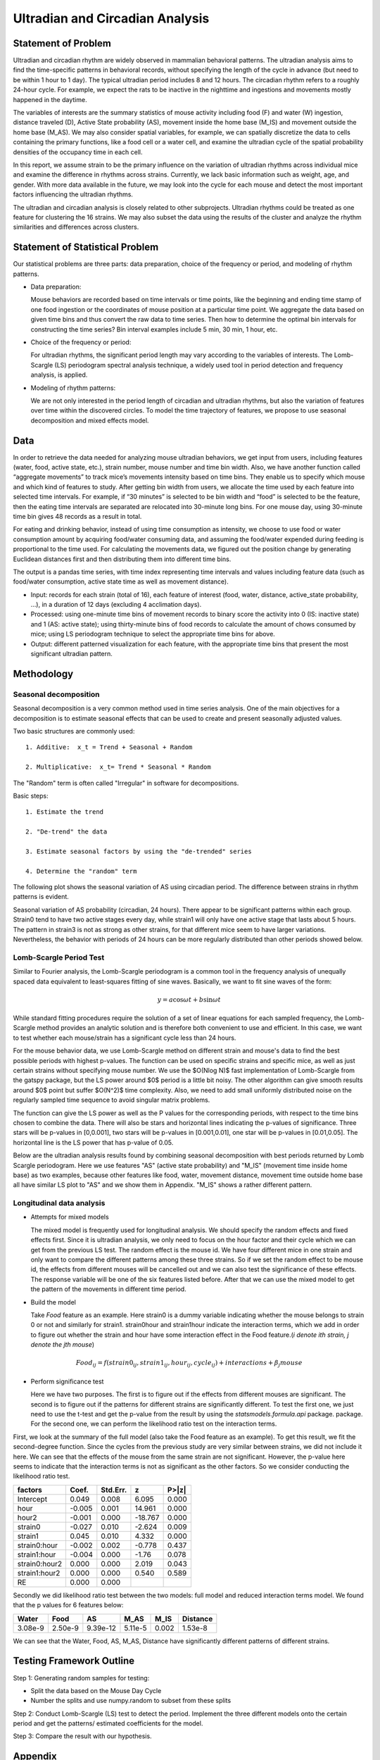 .. _ultradian:

Ultradian and Circadian Analysis
================================

Statement of Problem
--------------------

Ultradian and circadian rhythm are widely observed in mammalian
behavioral patterns. The ultradian analysis aims to
find the time-specific patterns in behavioral
records, without specifying the length of the cycle in advance (but need to be
within 1 hour to 1 day). The typical ultradian period includes 8 and 12 hours.
The circadian rhythm refers to a roughly 24-hour cycle.
For example, we expect the rats to be inactive in the nighttime
and ingestions and movements mostly happened in the daytime.

The variables of interests are the summary statistics of mouse activity
including food (F) and water (W) ingestion, distance traveled (D), Active
State probability (AS), movement inside the home base (M_IS) and
movement outside the home base (M_AS). We may also consider spatial variables,
for example, we can spatially discretize the data to cells containing the primary
functions, like a food cell or a water cell, and examine the
ultradian cycle of the spatial probability densities
of the occupancy time in each cell.

In this report, we assume strain to be the primary influence on the variation of
ultradian rhythms across individual mice and examine the
difference in rhythms across strains. Currently, we lack
basic information such as weight, age, and gender. With more data available
in the future, we may look into the cycle for each mouse and detect the most
important factors influencing the ultradian rhythms.

The ultradian and circadian analysis is closely related to other subprojects.
Ultradian rhythms could be treated as one feature for clustering the 16
strains. We may also subset the data using the results of the cluster and
analyze the rhythm similarities and differences across clusters.

Statement of Statistical Problem
--------------------------------

Our statistical problems are three parts: data preparation, choice of
the frequency or period, and modeling of rhythm patterns.

- Data preparation:

  Mouse behaviors are recorded based on time intervals
  or time points, like the beginning and ending time
  stamp of one food ingestion or the coordinates of mouse
  position at a particular time point. We aggregate the
  data based on given time bins and thus convert the raw data to time series.
  Then how to determine the optimal bin intervals for
  constructing the time series? Bin interval examples include
  5 min, 30 min, 1 hour, etc.

- Choice of the frequency or period:

  For ultradian rhythms, the significant period length may vary according to the
  variables of interests. The Lomb-Scargle (LS) periodogram spectral
  analysis technique, a widely used tool in period detection and frequency
  analysis, is applied.

- Modeling of rhythm patterns:

  We are not only interested in the period length of circadian and
  ultradian rhythms, but also the variation of features over time within the
  discovered circles. To model the time trajectory of features, we propose
  to use seasonal decomposition and mixed effects model.

Data
----

In order to retrieve the data needed for analyzing mouse ultradian behaviors, we
get input from users, including features (water, food, active state, etc.),
strain number, mouse number and time bin width. Also, we have another function
called “aggregate movements” to track mice’s movements intensity based on time
bins. They enable us to specify which mouse and which kind of features to study.
After getting bin width from users, we allocate the time used by each feature
into selected time intervals. For example, if “30 minutes” is selected to be
bin width and “food” is selected to be the feature, then the eating time intervals
are separated are relocated into 30-minute long bins. For one mouse day, using
30-minute time bin gives 48 records as a result in total.

For eating and drinking behavior, instead of using time consumption as intensity,
we choose to use food or water consumption amount by acquiring food/water
consuming data, and assuming the food/water expended during feeding is
proportional to the time used. For calculating the movements data, we figured
out the position change by generating Euclidean distances first and then
distributing them into different time bins.

The output is a pandas time series, with time index representing time
intervals and values including feature data (such as food/water consumption,
active state time as well as movement distance).

- Input:
  records for each strain (total of 16), each feature of interest (food,
  water, distance, active\_state probability, ...), in a duration of 12 days
  (excluding 4 acclimation days).

- Processed:
  using one-minute time bins of movement records to binary score the
  activity into 0 (IS: inactive state) and 1 (AS: active state); using
  thirty-minute bins of food records to calculate the amount of chows consumed by
  mice; using LS periodogram technique to select the appropriate time bins for
  above.

- Output:
  different patterned visualization for each feature, with the
  appropriate time bins that present the most significant ultradian pattern.


Methodology
-----------

**********************
Seasonal decomposition
**********************

Seasonal decomposition is a very common method used in
time series analysis. One of the main objectives for a decomposition is to
estimate seasonal effects that can be used to create and present seasonally
adjusted values.

Two basic structures are commonly used::

    1. Additive:  x_t = Trend + Seasonal + Random

    2. Multiplicative:  x_t= Trend * Seasonal * Random

The "Random" term is often called "Irregular" in software for decompositions.

Basic steps::

    1. Estimate the trend

    2. "De-trend" the data

    3. Estimate seasonal factors by using the "de-trended" series

    4. Determine the "random" term

The following plot shows the seasonal variation of AS using circadian
period. The difference between strains in rhythm patterns is evident.

Seasonal variation of AS probability (circadian, 24 hours). There appear to be
significant patterns within each group. Strain0 tend to have two active stages
every day, while strain1 will only have one active stage that lasts about
5 hours. The pattern in strain3 is not as strong as other strains, for that
different mice seem to have larger variations. Nevertheless, the behavior with
periods of 24 hours can be more regularly distributed than other periods showed
below.


.. plot:: report/plots/plot_24H_seasonal_AS.py


************************
Lomb-Scargle Period Test
************************


Similar to Fourier analysis, the Lomb-Scargle periodogram is a common tool in
the frequency analysis of unequally spaced data equivalent to least-squares
fitting of sine waves. Basically, we want to fit sine waves of the form:

.. math::

   y=a\cos\omega t+b\sin\omega t

While standard fitting procedures require the solution of a set of linear
equations for each sampled frequency, the Lomb-Scargle method provides an
analytic solution and is therefore both convenient to use and efficient. In this
case, we want to test whether each mouse/strain has a significant cycle less
than 24 hours.

For the mouse behavior data, we use Lomb-Scargle method on different strain
and mouse's data to find the best possible periods with highest p-values.
The function can be used on specific strains and specific mice, as well as
just certain strains without specifying mouse number. We use the $O(N\log N)$
fast implementation of Lomb-Scargle from the gatspy package, but the LS power
around $0$ period is a little bit noisy. The other algorithm can give smooth results
around $0$ point but suffer $O(N^2)$ time complexity. Also, we need to add small uniformly
distributed noise on the regularly sampled time sequence to avoid singular matrix
problems.

The function can give the LS power as well as the P values for the corresponding periods,
with respect to the time bins chosen to combine the data. There will also be stars and
horizontal lines indicating the p-values of significance. Three stars
will be p-values in [0,0.001], two stars will be p-values in
[0.001,0.01], one star will be p-values in [0.01,0.05]. The horizontal
line is the LS power that has p-value of 0.05.

Below are the ultradian analysis results found by combining seasonal decomposition
with best periods returned by Lomb Scargle periodogram. Here we use features "AS"
(active state probability) and "M_IS" (movement time inside home base) as two examples,
because other features like food, water, movement distance, movement time outside
home base all have similar LS plot to "AS" and we show them in Appendix. "M_IS"
shows a rather different pattern.

.. plot:: report/plots/plot_LSSeasonal.py

   The ultradian analysis: seasonal decomposition using best periods returned by
   Lomb Scargle periodogram. For "AS" feature (active state probability), 12 hours
   is the common significant periods for all 3 strains (with p values smaller
   than 0.001). For "M_IS" feature (movement time inside home base), 8 hours
   appears to be the common significant periods for all 3 strains (with p values
   smaller than 0.01). There are certain kinds of consistent patterns within each
   strain. However, the signals are not as strong as in circadian ones (24 hours)
   shown in Seasonal decomposition and Appendix parts.



**************************
Longitudinal data analysis
**************************


-  Attempts for mixed models

   The mixed model is frequently used for longitudinal analysis. We should
   specify the random effects and fixed effects first. Since it is ultradian
   analysis, we only need to focus on the hour factor and their cycle which
   we can get from the previous LS test. The random effect is the mouse id.
   We have four different mice in one strain and only want to compare the
   different patterns among these three strains. So if we set the random
   effect to be mouse id, the effects from different mouses will be
   cancelled out and we can also test the significance of these effects.
   The response variable will be one of the six features listed before.
   After that we can use the mixed model to get the pattern of the
   movements in different time period.

- Build the model

  Take `Food` feature as an example. Here strain0 is a dummy variable
  indicating whether the mouse belongs to strain 0 or not and similarly
  for strain1. strain0hour and strain1hour indicate the interaction
  terms, which we add in order to figure out whether the strain and
  hour have some interaction effect in the Food feature.(`i denote ith
  strain, j denote the jth mouse`)

.. math::

  Food_{ij} = f(strain0_{ij} , strain1_{ij} , hour_{ij} , cycle_{ij}) + interactions + \beta_j mouse

- Perform significance test

  Here we have two purposes. The first is to figure out if the effects from
  different mouses are significant. The second is to figure out if the
  patterns for different strains are significantly different. To test the
  first one, we just need to use the t-test and get the p-value from the
  result by using the `statsmodels.formula.api` package. package. For the
  second one, we can perform the likelihood ratio test on the interaction terms.

First, we look at the summary of the full model (also take the Food feature
as an example). To get this result, we fit the second-degree function. Since
the cycles from the previous study are very similar between strains, we did
not include it here. We can see that the effects of the mouse from the same
strain are not significant. However, the p-value here seems to indicate that
the interaction terms is not as significant as the other factors. So we
consider conducting the likelihood ratio test.


=============  =======  ===========  ========  ======
factors        Coef.     Std.Err.       z       P>|z|
=============  =======  ===========  ========  ======
Intercept      0.049     0.008        6.095     0.000
hour           -0.005    0.001        14.961    0.000
hour2          -0.001    0.000        -18.767   0.000
strain0        -0.027    0.010        -2.624    0.009
strain1        0.045     0.010        4.332     0.000
strain0:hour   -0.002    0.002        -0.778    0.437
strain1:hour   -0.004    0.000        -1.76     0.078
strain0:hour2  0.000     0.000         2.019    0.043
strain1:hour2  0.000     0.000         0.540    0.589
RE             0.000     0.000
=============  =======  ===========  ========  ======

Secondly we did likelihood ratio test between the two models: full model and
reduced interaction terms model. We found that the p values for 6 features below:

=======  ========  ========  =======  ========  ========
Water    Food      AS        M_AS     M_IS      Distance
=======  ========  ========  =======  ========  ========
3.08e-9  2.50e-9   9.39e-12  5.11e-5  0.002     1.53e-8
=======  ========  ========  =======  ========  ========

We can see that the Water, Food, AS, M_AS, Distance have significantly different
patterns of different strains.

Testing Framework Outline
-------------------------

Step 1: Generating random samples for testing:

- Split the data based on the Mouse Day Cycle
- Number the splits and use numpy.random to subset from these splits

Step 2: Conduct Lomb-Scargle (LS) test to detect the period. Implement the
three different models onto the certain period and get the patterns/ estimated
coefficients for the model.

Step 3: Compare the result with our hypothesis.

Appendix
--------

.. figure:: figure/SeasonW.png
   :alt: alt tag

   Seasonal variation of other features (circadian). Strain0 and strain1 have
   more obvious patterns than strain3, which is consistent with the findings in
   longitudinal data analysis.


.. figure:: figure/SeasonF.png
   :alt: alt tag

   Seasonal variation of other features (circadian).

.. figure:: figure/SeasonDistance.png
   :alt: alt tag

   Seasonal variation of other features (circadian).


.. figure:: figure/SeasonM_AS.png
   :alt: alt tag

   Seasonal variation of other features (circadian).

.. figure:: figure/SeasonM_IS.png
   :alt: alt tag

   Seasonal variation of other features (circadian). Strain0 and strain1 have
   more obvious patterns than strain3, which is consistent with the findings in
   longitudinal data analysis.


.. figure:: figure/LSW.png
   :alt: alt tag

   Lomb scargle plot for different features. Different strains have different
   ultradian periods, differing also in p-values. Here $O(N\log N)$
   algorithms suffer an instability around 0 points while $O(N^2)$
   algorithms can be more smooth. We here compare the significant ultradian
   periods between strains and ignore the highest LS power appearing near
   24 hours.


.. figure:: figure/LSF.png
   :alt: alt tag


.. figure:: figure/LSDistance.png
   :alt: alt tag


.. figure:: figure/LSM_AS.png
   :alt: alt tag


.. figure:: figure/LSM_IS.png
   :alt: alt tag

   Lomb scargle plot for different features. Different strains have different
   ultradian periods, differing also in p-values. Here $O(N\log N)$
   algorithms suffer an instability around 0 points while $O(N^2)$
   algorithms can be more smooth. We here compare the significant ultradian
   periods between strains and ignore the highest LS power appearing near
   24 hours.
